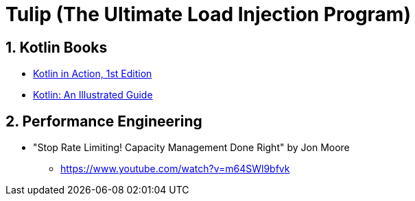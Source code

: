 = Tulip (The Ultimate Load Injection Program)
:sectnums:

== Kotlin Books

* https://www.manning.com/books/kotlin-in-action[Kotlin in Action, 1st Edition]
* https://typealias.com/start/[Kotlin: An Illustrated Guide]

== Performance Engineering

* "Stop Rate Limiting! Capacity Management Done Right" by Jon Moore
** https://www.youtube.com/watch?v=m64SWl9bfvk